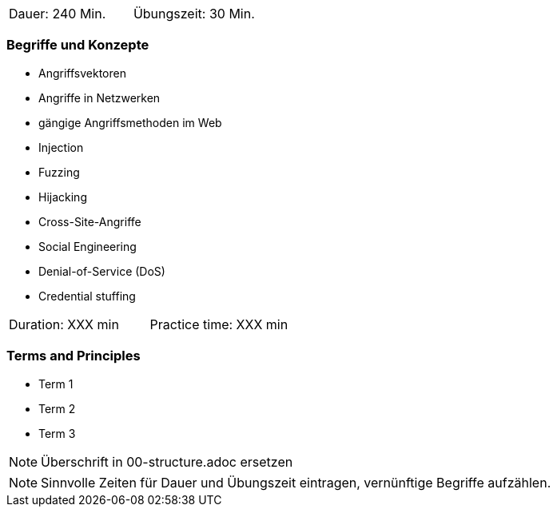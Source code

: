 // tag::DE[]
|===
| Dauer: 240 Min. | Übungszeit: 30 Min.
|===

=== Begriffe und Konzepte
* Angriffsvektoren
* Angriffe in Netzwerken
* gängige Angriffsmethoden im Web
* Injection
* Fuzzing
* Hijacking
* Cross-Site-Angriffe
* Social Engineering
* Denial-of-Service (DoS)
* Credential stuffing

// end::DE[]

// tag::EN[]
|===
| Duration: XXX min | Practice time: XXX min
|===

=== Terms and Principles
* Term 1
* Term 2
* Term 3
// end::EN[]

// tag::REMARK[]
[NOTE]
====
Überschrift in 00-structure.adoc ersetzen
====
// end::REMARK[]

// tag::REMARK[]
[NOTE]
====
Sinnvolle Zeiten für Dauer und Übungszeit eintragen, vernünftige Begriffe aufzählen.
====
// end::REMARK[]
